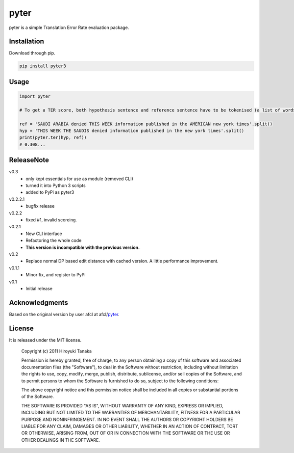 =====
pyter
=====

pyter is a simple Translation Error Rate evaluation package.


Installation
============

Download through pip.

.. code-block:: bash

    pip install pyter3


Usage
=====

.. code-block:: python

    import pyter

    # To get a TER score, both hypothesis sentence and reference sentence have to be tokenised (a list of words).

    ref = 'SAUDI ARABIA denied THIS WEEK information published in the AMERICAN new york times'.split()
    hyp = 'THIS WEEK THE SAUDIS denied information published in the new york times'.split()
    print(pyter.ter(hyp, ref))
    # 0.308...


ReleaseNote
===========

v0.3
   * only kept essentials for use as module (removed CLI)
   * turned it into Python 3 scripts
   * added to PyPi as pyter3

v0.2.2.1
   * bugfix release

v0.2.2
   * fixed #1, invalid scoreing.

v0.2.1
   * New CLI interface
   * Refactoring the whole code
   * **This version is incompatible with the previous version.**
v0.2
   * Replace normal DP based edit distance with cached version. A little performance improvement.
v0.1.1
   * Minor fix, and register to PyPi
v0.1
   * Initial release


Acknowledgments
===============

Based on the original version by user afcl at afcl/pyter_.

.. _pyter: https://github.com/aflc/pyter


License
=======

It is released under the MIT license.

    Copyright (c) 2011 Hiroyuki Tanaka
    
    Permission is hereby granted, free of charge, to any person obtaining a copy of this software and associated documentation files (the "Software"), to deal in the Software without restriction, including without limitation the rights to use, copy, modify, merge, publish, distribute, sublicense, and/or sell copies of the Software, and to permit persons to whom the Software is furnished to do so, subject to the following conditions:
    
    The above copyright notice and this permission notice shall be included in all copies or substantial portions of the Software.
    
    THE SOFTWARE IS PROVIDED "AS IS", WITHOUT WARRANTY OF ANY KIND, EXPRESS OR IMPLIED, INCLUDING BUT NOT LIMITED TO THE WARRANTIES OF MERCHANTABILITY, FITNESS FOR A PARTICULAR PURPOSE AND NONINFRINGEMENT. IN NO EVENT SHALL THE AUTHORS OR COPYRIGHT HOLDERS BE LIABLE FOR ANY CLAIM, DAMAGES OR OTHER LIABILITY, WHETHER IN AN ACTION OF CONTRACT, TORT OR OTHERWISE, ARISING FROM, OUT OF OR IN CONNECTION WITH THE SOFTWARE OR THE USE OR OTHER DEALINGS IN THE SOFTWARE.
